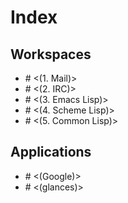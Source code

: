 * Index

** Workspaces

- # <(1. Mail)>
- # <(2. IRC)>
- # <(3. Emacs Lisp)>
- # <(4. Scheme Lisp)>
- # <(5. Common Lisp)>

** Applications

- # <(Google)>
- # <(glances)>
